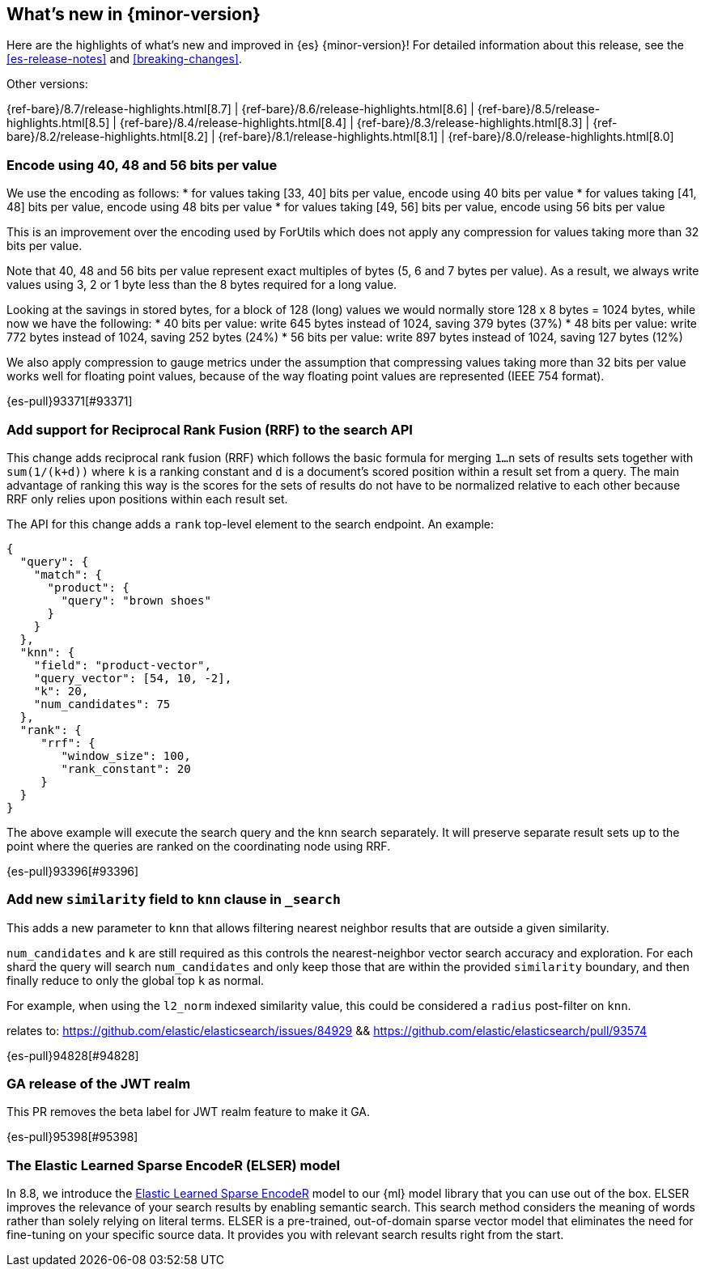 [[release-highlights]]
== What's new in {minor-version}

Here are the highlights of what's new and improved in {es} {minor-version}!
ifeval::["{release-state}"!="unreleased"]
For detailed information about this release, see the <<es-release-notes>> and
<<breaking-changes>>.

// Add previous release to the list
Other versions:

{ref-bare}/8.7/release-highlights.html[8.7]
| {ref-bare}/8.6/release-highlights.html[8.6]
| {ref-bare}/8.5/release-highlights.html[8.5]
| {ref-bare}/8.4/release-highlights.html[8.4]
| {ref-bare}/8.3/release-highlights.html[8.3]
| {ref-bare}/8.2/release-highlights.html[8.2]
| {ref-bare}/8.1/release-highlights.html[8.1]
| {ref-bare}/8.0/release-highlights.html[8.0]

endif::[]

// tag::notable-highlights[]

[discrete]
[[encode_using_40_48_56_bits_per_value]]
=== Encode using 40, 48 and 56 bits per value
We use the encoding as follows:
* for values taking [33, 40] bits per value, encode using 40 bits per value
* for values taking [41, 48] bits per value, encode using 48 bits per value
* for values taking [49, 56] bits per value, encode using 56 bits per value

This is an improvement over the encoding used by ForUtils which does not
apply any compression for values taking more than 32 bits per value.

Note that 40, 48 and 56 bits per value represent exact multiples of
bytes (5, 6 and 7 bytes per value). As a result, we always write values
using 3, 2 or 1 byte less than the 8 bytes required for a long value.

Looking at the savings in stored bytes, for a block of 128 (long) values we
would normally store 128 x 8 bytes = 1024 bytes, while now we have the following:
* 40 bits per value: write 645 bytes instead of 1024, saving 379 bytes (37%)
* 48 bits per value: write 772 bytes instead of 1024, saving 252 bytes (24%)
* 56 bits per value: write 897 bytes instead of 1024, saving 127 bytes (12%)

We also apply compression to gauge metrics under the assumption that
compressing values taking more than 32 bits per value works well for
floating point values, because of the way floating point values are
represented (IEEE 754 format).

{es-pull}93371[#93371]

[discrete]
[[add_support_for_reciprocal_rank_fusion_rrf_to_search_api]]
=== Add support for Reciprocal Rank Fusion (RRF) to the search API
This change adds reciprocal rank fusion (RRF) which follows the basic formula
for merging `1...n` sets of results sets together with `sum(1/(k+d))` where `k`
is a ranking constant and `d` is a document's scored position within a result set
from a query. The main advantage of ranking this way is the scores for the sets
of results do not have to be normalized relative to each other because RRF only
relies upon positions within each result set.

The API for this change adds a `rank` top-level element to the search
endpoint. An example:

[source,Java]
----
{
  "query": {
    "match": {
      "product": {
        "query": "brown shoes"
      }
    }
  },
  "knn": {
    "field": "product-vector",
    "query_vector": [54, 10, -2],
    "k": 20,
    "num_candidates": 75
  },
  "rank": {
     "rrf": {
        "window_size": 100,
        "rank_constant": 20
     }
  }
}
----

The above example will execute the search query and the knn search separately.
It will preserve separate result sets up to the point where the queries are
ranked on the coordinating node using RRF.

{es-pull}93396[#93396]

[discrete]
[[add_new_similarity_field_to_knn_clause_in_search]]
=== Add new `similarity` field to `knn` clause in `_search`
This adds a new parameter to `knn` that allows filtering nearest
neighbor results that are outside a given similarity.

`num_candidates` and `k` are still required as this controls the
nearest-neighbor vector search accuracy and exploration. For each shard
the query will search `num_candidates` and only keep those that are
within the provided `similarity` boundary, and then finally reduce to
only the global top `k` as normal.

For example, when using the `l2_norm` indexed similarity value, this
could be considered a `radius` post-filter on `knn`.

relates to: https://github.com/elastic/elasticsearch/issues/84929 &&
https://github.com/elastic/elasticsearch/pull/93574

{es-pull}94828[#94828]

[discrete]
[[ga_release_of_jwt_realm]]
=== GA release of the JWT realm
This PR removes the beta label for JWT realm feature to make it GA.

{es-pull}95398[#95398]

[discrete]
[[elser-model]]
=== The Elastic Learned Sparse EncodeR (ELSER) model

In 8.8, we introduce the 
https://www.elastic.co/blog/may-2023-launch-sparse-encoder-ai-model[Elastic Learned Sparse EncodeR] 
model to our {ml} model library that you can use out of the box. ELSER improves 
the relevance of your search results by enabling semantic search. This search 
method considers the meaning of words rather than solely relying on literal 
terms. ELSER is a pre-trained, out-of-domain sparse vector model that eliminates 
the need for fine-tuning on your specific source data. It provides you with 
relevant search results right from the start.

// end::notable-highlights[]


